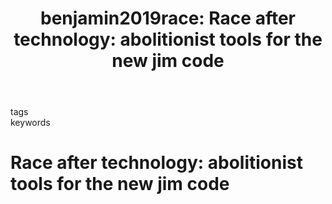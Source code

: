 #+TITLE: benjamin2019race: Race after technology: abolitionist tools for the new jim code
#+roam_key: cite:benjamin2019race
#+roam_tags: lit book

- tags ::
- keywords ::


* Race after technology: abolitionist tools for the new jim code
  :PROPERTIES:
  :Custom_ID: benjamin2019race
  :URL: https://books.google.com/books?id=G6-hDwAAQBAJ
  :AUTHOR: Benjamin, R.
  :NOTER_DOCUMENT:
  :NOTER_PAGE:
  :END:
